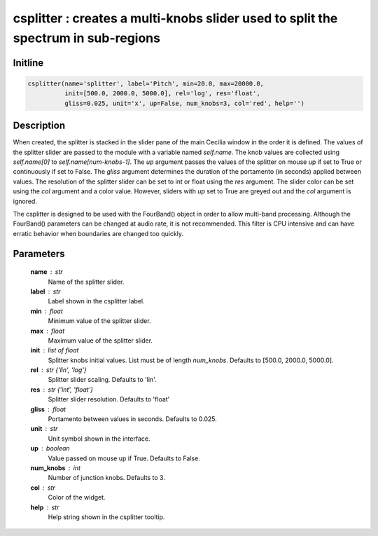 csplitter : creates a multi-knobs slider used to split the spectrum in sub-regions
==================================================================================

Initline
---------

.. code::
    
    csplitter(name='splitter', label='Pitch', min=20.0, max=20000.0, 
              init=[500.0, 2000.0, 5000.0], rel='log', res='float', 
              gliss=0.025, unit='x', up=False, num_knobs=3, col='red', help='')
    
Description
------------

When created, the splitter is stacked in the slider pane of the main 
Cecilia window in the order it is defined. The values of the splitter 
slider are passed to the module with a variable named `self.name`. The 
knob values are collected using `self.name[0]` to `self.name[num-knobs-1]`.
The `up` argument passes the values of the splitter on mouse up if set to 
True or continuously if set to False. The `gliss` argument determines the 
duration of the portamento (in seconds) applied between values. The 
resolution of the splitter slider can be set to int or float using the 
`res` argument. The slider color can be set using the `col` argument and 
a color value. However, sliders with `up` set to True are greyed out and 
the `col` argument is ignored.

The csplitter is designed to be used with the FourBand() object in
order to allow multi-band processing. Although the FourBand() parameters 
can be changed at audio rate, it is not recommended. This filter is CPU 
intensive and can have erratic behavior when boundaries are changed too 
quickly.

Parameters
-----------

    **name** : str
        Name of the splitter slider.
    **label** : str
        Label shown in the csplitter label.
    **min** : float
        Minimum value of the splitter slider.
    **max** : float
        Maximum value of the splitter slider.
    **init** : list of float
        Splitter knobs initial values. List must be of length `num_knobs`.
        Defaults to [500.0, 2000.0, 5000.0].
    **rel** : str {'lin', 'log'}
        Splitter slider scaling. Defaults to 'lin'.
    **res** : str {'int', 'float'}
        Splitter slider resolution. Defaults to 'float'
    **gliss** : float
        Portamento between values in seconds. Defaults to 0.025.
    **unit** : str
        Unit symbol shown in the interface.
    **up** : boolean
        Value passed on mouse up if True. Defaults to False.
    **num_knobs** : int
        Number of junction knobs. Defaults to 3.
    **col** : str
        Color of the widget.
    **help** : str
        Help string shown in the csplitter tooltip.

    